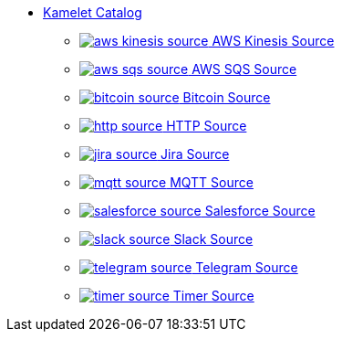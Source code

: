 // THIS FILE IS AUTOMATICALLY GENERATED: DO NOT EDIT
* xref:ROOT:index.adoc[Kamelet Catalog]
** xref:ROOT:aws-kinesis-source.adoc[image:kamelets/aws-kinesis-source.svg[] AWS Kinesis Source]
** xref:ROOT:aws-sqs-source.adoc[image:kamelets/aws-sqs-source.svg[] AWS SQS Source]
** xref:ROOT:bitcoin-source.adoc[image:kamelets/bitcoin-source.svg[] Bitcoin Source]
** xref:ROOT:http-source.adoc[image:kamelets/http-source.svg[] HTTP Source]
** xref:ROOT:jira-source.adoc[image:kamelets/jira-source.svg[] Jira Source]
** xref:ROOT:mqtt-source.adoc[image:kamelets/mqtt-source.svg[] MQTT Source]
** xref:ROOT:salesforce-source.adoc[image:kamelets/salesforce-source.svg[] Salesforce Source]
** xref:ROOT:slack-source.adoc[image:kamelets/slack-source.svg[] Slack Source]
** xref:ROOT:telegram-source.adoc[image:kamelets/telegram-source.svg[] Telegram Source]
** xref:ROOT:timer-source.adoc[image:kamelets/timer-source.svg[] Timer Source]
// THIS FILE IS AUTOMATICALLY GENERATED: DO NOT EDIT
